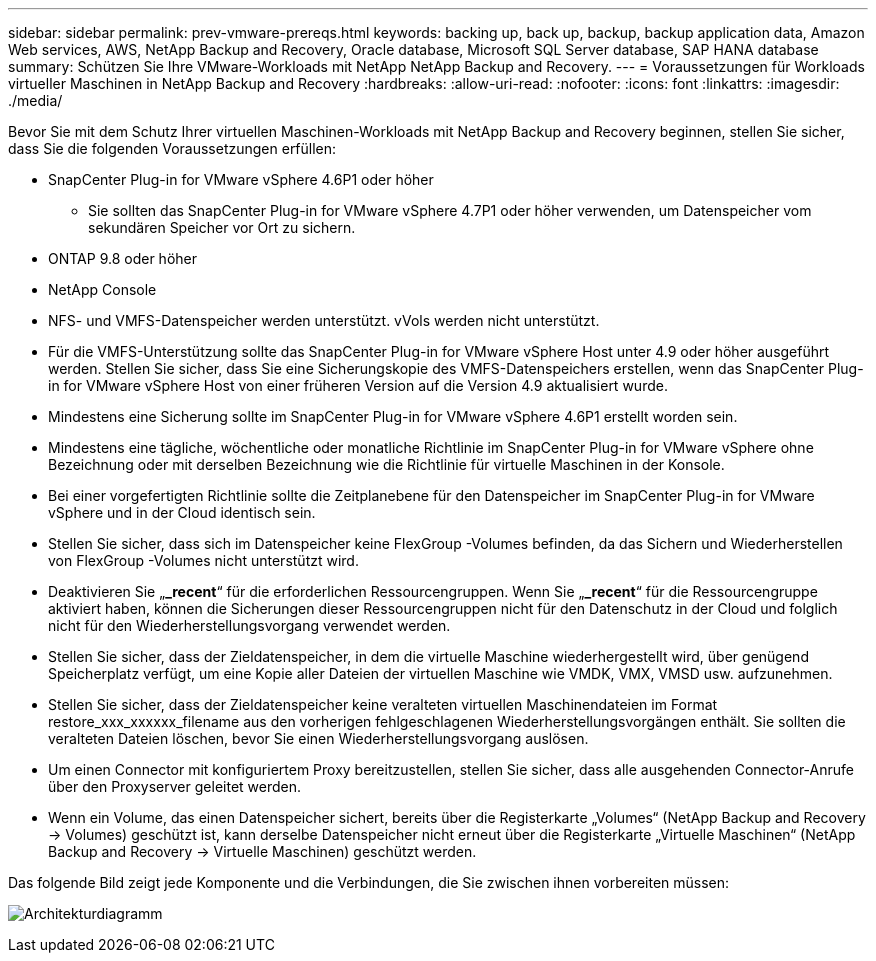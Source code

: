 ---
sidebar: sidebar 
permalink: prev-vmware-prereqs.html 
keywords: backing up, back up, backup, backup application data, Amazon Web services, AWS, NetApp Backup and Recovery, Oracle database, Microsoft SQL Server database, SAP HANA database 
summary: Schützen Sie Ihre VMware-Workloads mit NetApp NetApp Backup and Recovery. 
---
= Voraussetzungen für Workloads virtueller Maschinen in NetApp Backup and Recovery
:hardbreaks:
:allow-uri-read: 
:nofooter: 
:icons: font
:linkattrs: 
:imagesdir: ./media/


[role="lead"]
Bevor Sie mit dem Schutz Ihrer virtuellen Maschinen-Workloads mit NetApp Backup and Recovery beginnen, stellen Sie sicher, dass Sie die folgenden Voraussetzungen erfüllen:

* SnapCenter Plug-in for VMware vSphere 4.6P1 oder höher
+
** Sie sollten das SnapCenter Plug-in for VMware vSphere 4.7P1 oder höher verwenden, um Datenspeicher vom sekundären Speicher vor Ort zu sichern.


* ONTAP 9.8 oder höher
* NetApp Console
* NFS- und VMFS-Datenspeicher werden unterstützt. vVols werden nicht unterstützt.
* Für die VMFS-Unterstützung sollte das SnapCenter Plug-in for VMware vSphere Host unter 4.9 oder höher ausgeführt werden.  Stellen Sie sicher, dass Sie eine Sicherungskopie des VMFS-Datenspeichers erstellen, wenn das SnapCenter Plug-in for VMware vSphere Host von einer früheren Version auf die Version 4.9 aktualisiert wurde.
* Mindestens eine Sicherung sollte im SnapCenter Plug-in for VMware vSphere 4.6P1 erstellt worden sein.
* Mindestens eine tägliche, wöchentliche oder monatliche Richtlinie im SnapCenter Plug-in for VMware vSphere ohne Bezeichnung oder mit derselben Bezeichnung wie die Richtlinie für virtuelle Maschinen in der Konsole.
* Bei einer vorgefertigten Richtlinie sollte die Zeitplanebene für den Datenspeicher im SnapCenter Plug-in for VMware vSphere und in der Cloud identisch sein.
* Stellen Sie sicher, dass sich im Datenspeicher keine FlexGroup -Volumes befinden, da das Sichern und Wiederherstellen von FlexGroup -Volumes nicht unterstützt wird.
* Deaktivieren Sie „*_recent*“ für die erforderlichen Ressourcengruppen.  Wenn Sie „*_recent*“ für die Ressourcengruppe aktiviert haben, können die Sicherungen dieser Ressourcengruppen nicht für den Datenschutz in der Cloud und folglich nicht für den Wiederherstellungsvorgang verwendet werden.
* Stellen Sie sicher, dass der Zieldatenspeicher, in dem die virtuelle Maschine wiederhergestellt wird, über genügend Speicherplatz verfügt, um eine Kopie aller Dateien der virtuellen Maschine wie VMDK, VMX, VMSD usw. aufzunehmen.
* Stellen Sie sicher, dass der Zieldatenspeicher keine veralteten virtuellen Maschinendateien im Format restore_xxx_xxxxxx_filename aus den vorherigen fehlgeschlagenen Wiederherstellungsvorgängen enthält.  Sie sollten die veralteten Dateien löschen, bevor Sie einen Wiederherstellungsvorgang auslösen.
* Um einen Connector mit konfiguriertem Proxy bereitzustellen, stellen Sie sicher, dass alle ausgehenden Connector-Anrufe über den Proxyserver geleitet werden.
* Wenn ein Volume, das einen Datenspeicher sichert, bereits über die Registerkarte „Volumes“ (NetApp Backup and Recovery -> Volumes) geschützt ist, kann derselbe Datenspeicher nicht erneut über die Registerkarte „Virtuelle Maschinen“ (NetApp Backup and Recovery -> Virtuelle Maschinen) geschützt werden.


Das folgende Bild zeigt jede Komponente und die Verbindungen, die Sie zwischen ihnen vorbereiten müssen:

image:cloud_backup_vm.png["Architekturdiagramm"]

